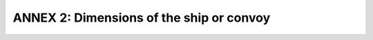 =========================================
ANNEX 2: Dimensions of the ship or convoy
=========================================
